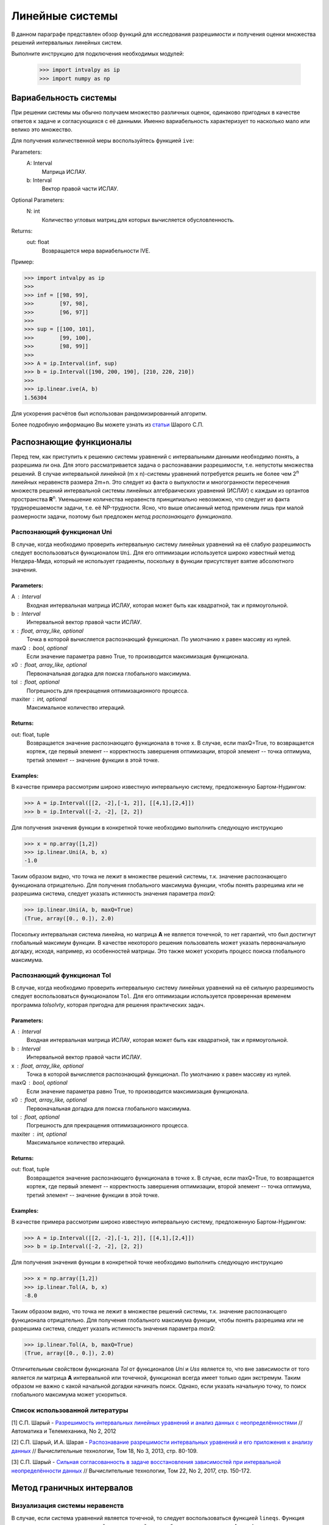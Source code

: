 Линейные системы
===============

В данном параграфе представлен обзор функций для исследования разрешимости и получения оценки
множества решений интервальных линейных систем.

Выполните инструкцию для подключения необходимых модулей:

    >>> import intvalpy as ip
    >>> import numpy as np

.. Содержание::

Вариабельность системы
------------

При решении системы мы обычно получаем множество различных оценок, одинаково пригодных в качестве ответов к задаче
и согласующихся с её данными. Именно вариабельность характеризует то насколько мало или велико это множество.

Для получения количественной меры воспользуйтесь функцией ``ive``:

Parameters:
            A: Interval
                Матрица ИСЛАУ.

            b: Interval
                Вектор правой части ИСЛАУ.

Optional Parameters:
            N: int
                Количество угловых матриц для которых вычисляется обусловленность.

Returns:
            out: float
                Возвращается мера вариабельности IVE.

Пример:

>>> import intvalpy as ip
>>>
>>> inf = [[98, 99],
>>>        [97, 98],
>>>        [96, 97]]
>>>
>>> sup = [[100, 101],
>>>        [99, 100],
>>>        [98, 99]]
>>>
>>> A = ip.Interval(inf, sup)
>>> b = ip.Interval([190, 200, 190], [210, 220, 210])
>>>
>>> ip.linear.ive(A, b)
1.56304

Для ускорения расчётов был использован рандомизированный алгоритм.

Более подробную информацию Вы можете узнать из `статьи <http://www.nsc.ru/interval/shary/Papers/SShary-VariabMeasure-JCT.pdf>`_ Шарого С.П.


Распознающие функционалы
------------

Перед тем, как приступить к решению системы уравнений с интервальными данными необходимо понять, а разрешима ли она.
Для этого рассматривается задача о распознавании разрешимости, т.е. непустоты множества решений.
В случае интервальной линейной (m x n)-системы уравнений потребуется решить не более чем 2\ :sup:`n`
линейных неравенств размера 2m+n. Это следует из факта о выпуклости и многогранности пересечения множеств решений
интервальной системы линейных алгебраических уравнений (ИСЛАУ) с каждым из ортантов пространства **R**\ :sup:`n`.
Уменьшение количества неравенств принципиально невозможно, что следует из факта труднорешаемости задачи,
т.е. её NP-трудности. Ясно, что выше описанный метод применим лишь при малой размерности задачи,
поэтому был предложен *метод распознающего функционала*.


Распознающий функционал Uni
~~~~~~~~~~~~~~~~~~

В случае, когда необходимо проверить интервальную систему линейных уравнений на её слабую разрешимость
следует воспользоваться функционалом ``Uni``. Для его оптимизации используется широко известный метод Нелдера-Мида,
который не использует градиенты, поскольку в функции присутствует взятие абсолютного значения.

Parameters:
""""""""""""""""""

A : Interval
            Входная интервальная матрица ИСЛАУ, которая может быть как квадратной, так и прямоугольной.

b : Interval
            Интервальной вектор правой части ИСЛАУ.

x : float, array_like, optional
            Точка в которой вычисляется распознающий функционал.
            По умолчанию x равен массиву из нулей.

maxQ : bool, optional
            Если значение параметра равно True, то производится максимизация функционала.

x0 : float, array_like, optional
            Первоначальная догадка для поиска глобального максимума.

tol : float, optional
            Погрешность для прекращения оптимизационного процесса.

maxiter : int, optional
            Максимальное количество итераций.


Returns:
""""""""""""""""""

out: float, tuple
            Возвращается значение распознающего функционала в точке x.
            В случае, если maxQ=True, то возвращается кортеж, где
            первый элемент -- корректность завершения оптимизации,
            второй элемент -- точка оптимума,
            третий элемент -- значение функции в этой точке.

Examples:
""""""""""""""""""

В качестве примера рассмотрим широко известную интервальную систему, предложенную Бартом-Нудингом:

>>> A = ip.Interval([[2, -2],[-1, 2]], [[4,1],[2,4]])
>>> b = ip.Interval([-2, -2], [2, 2])


Для получения значения функции в конкретной точке необходимо выполнить следующую инструкцию

>>> x = np.array([1,2])
>>> ip.linear.Uni(A, b, x)
-1.0

Таким образом видно, что точка не лежит в множестве решений системы, т.к. значение распознающего функционала отрицательно.
Для получения глобального максимума функции, чтобы понять разрешима или не разрешима система, следует указать истинность значения параметра `maxQ`:

>>> ip.linear.Uni(A, b, maxQ=True)
(True, array([0., 0.]), 2.0)

Поскольку интервальная система линейна, но матрица **А** не является точечной, то нет гарантий, что был достигнут глобальный максимум функции.
В качестве некоторого решения пользователь может указать первоначальную догадку, исходя, например, из особенностей матрицы.
Это также может ускорить процесс поиска глобального максимума.


Распознающий функционал Tol
~~~~~~~~~~~~~~~~~~

В случае, когда необходимо проверить интервальную систему линейных уравнений на её сильную разрешимость
следует воспользоваться функционалом ``Tol``. Для его оптимизации используется проверенная временем программа `tolsolvty`,
которая пригодна для решения практических задач.

Parameters:
""""""""""""""""""

A : Interval
            Входная интервальная матрица ИСЛАУ, которая может быть как квадратной, так и прямоугольной.

b : Interval
            Интервальной вектор правой части ИСЛАУ.

x : float, array_like, optional
            Точка в которой вычисляется распознающий функционал.
            По умолчанию x равен массиву из нулей.

maxQ : bool, optional
            Если значение параметра равно True, то производится максимизация функционала.

x0 : float, array_like, optional
            Первоначальная догадка для поиска глобального максимума.

tol : float, optional
            Погрешность для прекращения оптимизационного процесса.

maxiter : int, optional
            Максимальное количество итераций.


Returns:
""""""""""""""""""

out: float, tuple
            Возвращается значение распознающего функционала в точке x.
            В случае, если maxQ=True, то возвращается кортеж, где
            первый элемент -- корректность завершения оптимизации,
            второй элемент -- точка оптимума,
            третий элемент -- значение функции в этой точке.

Examples:
""""""""""""""""""

В качестве примера рассмотрим широко известную интервальную систему, предложенную Бартом-Нудингом:

>>> A = ip.Interval([[2, -2],[-1, 2]], [[4,1],[2,4]])
>>> b = ip.Interval([-2, -2], [2, 2])


Для получения значения функции в конкретной точке необходимо выполнить следующую инструкцию

>>> x = np.array([1,2])
>>> ip.linear.Tol(A, b, x)
-8.0

Таким образом видно, что точка не лежит в множестве решений системы, т.к. значение распознающего функционала отрицательно.
Для получения глобального максимума функции, чтобы понять разрешима или не разрешима система, следует указать истинность значения параметра `maxQ`:

>>> ip.linear.Tol(A, b, maxQ=True)
(True, array([0., 0.]), 2.0)

Отличительным свойством функционала `Tol` от функционалов `Uni` и `Uss` является то, что вне зависимости от того является ли матрица **A**
интервальной или точечной, функционал всегда имеет только один экстремум. Таким образом не важно с какой начальной догадки начинать поиск.
Однако, если указать начальную точку, то поиск глобального максимума может ускориться.


Список использованной литературы
~~~~~~~~~~~~~~~~~~

[1] С.П. Шарый - `Разрешимость интервальных линейных уравнений и анализ данных с неопределённостями <http://www.nsc.ru/interval/shary/Papers/SharyAiT.pdf>`_ // Автоматика и Телемеханика, No 2, 2012

[2] С.П. Шарый, И.А. Шарая - `Распознавание разрешимости интервальных уравнений и его приложения к анализу данных <http://www.nsc.ru/interval/shary/Papers/Sharys-JCT2013.pdf>`_ // Вычислительные технологии, Том 18, No 3, 2013, стр. 80-109.

[3] С.П. Шарый - `Сильная согласованность в задаче восстановления зависимостей при интервальной неопределённости данных <http://www.nsc.ru/interval/shary/Papers/SShary-JCT-2017.pdf>`_ // Вычислительные технологии, Том 22, No 2, 2017, стр. 150-172.


Метод граничных интервалов
------------

Визуализация системы неравенств
~~~~~~~~~~~~~~~~~~

В случае, если система уравнений является точечной, то следует воспользоваться функцией ``lineqs``. Функция визуализирует
множество решений системы линейных алгебраических неравенств A x >= b с двумя переменными методом граничных интервалов,
а также выводит вершины множества решений.

Parameters:
            A: float
                Матрица системы линейных алгебраических неравенств.

            b: float
                Вектор правой части системы линейных алгебраических неравенств.

Optional Parameters:
            show: bool
                Визуализация множества решений.

            title: str
                Верхняя легенда графика.

            color: str
                Каким цветом осуществляется отрисовка графика.

            bounds: array_like
                Границы отрисовочного окна.

            alpha: float
                Прозрачность графика.

            s: float
                Насколько велики точки вершин.

            size: tuple
                Размер отрисовочного окна.

            save: bool
                Если значение True, то график сохраняется.

Returns:
            out: list
                Возвращается список упорядоченных вершин.
                В случае, если show = True, то график отрисовывается.

Пример:

Для примера можно рассмотреть систему описывающую двенадцатиугольник:

>>> import numpy as np
>>> import intvalpy as ip
>>>
>>> A = -np.array([[-3, -1],
>>>               [-2, -2],
>>>               [-1, -3],
>>>               [1, -3],
>>>               [2, -2],
>>>               [3, -1],
>>>               [3, 1],
>>>               [2, 2],
>>>               [1, 3],
>>>               [-1, 3],
>>>               [-2, 2],
>>>               [-3, 1]])
>>> b = -np.array([18,16,18,18,16,18,18,16,18,18,16,18])
>>>
>>> vertices = ip.linear.lineqs(A, b, color='blue', alpha=0.2, size=(10,12))


Визуализация множества решений ИСЛАУ
~~~~~~~~~~~~~~~~~~

В случае, когда система является интервальной то для визуализации множества решений линейных алгебраических уравнений
A x = b с двумя переменными методом граничных интервалов необходимо воспользоваться функцией ``IntLinIncR2``, которая
также выводит вершины множества решений.

Parameters:
            A: Interval
                Матрица ИСЛАУ.

            b: Interval
                Вектор правой части ИСЛАУ.

Optional Parameters:
            show: bool
                Визуализация множества решений.

            title: str
                Верхняя легенда графика.

            consistency: str
                Параметр указывает какое множество решений (объединённое или
                допусковое) будет выведено в ответе.

            bounds: array_like
                Границы отрисовочного окна.

            color: str
                Каким цветом осуществляется отрисовка графика.

            alpha: float
                Прозрачность графика.

            s: float
                Насколько велики точки вершин.

            size: tuple
                Размер отрисовочного окна.

            save: bool
                Если значение True, то график сохраняется.

Returns:
            out: list
                Возвращается список упорядоченных вершин в каждом ортанте
                начиная с первого и совершая обход в положительном направлении.
                В случае, если show = True, то график отрисовывается.

Пример:

>>> import numpy as np
>>> import intvalpy as ip
>>>
>>> A = ip.Interval([[-1, -1],[-1, -1]], [[1,1], [-1,1]])
>>> b = ip.Interval([1,-2], [1,2])
>>>
>>> vertices = ip.linear.IntLinIncR2(A, b, title='Infinite solution', size=(10,12))


Метод Гаусса
------------

Метод Гаусса для решения ИСЛАУ можно вызвать с помощью функции ``Gauss``:

Parameters:
            A: Interval
                Матрица ИСЛАУ.

            b: Interval
                Вектор правой части ИСЛАУ.

Returns:
            out: Interval
                Возвращается интервальный вектор решений.

Пример:

>>> import intvalpy as ip
>>>
>>> A = ip.Interval([[2, -2],[-1, 2]], [[4, 1],[2, 4]])
>>> b = ip.Interval([-2, -2], [2, 2])
>>>
>>> ip.linear.Gauss(A, b)
interval(['[-5.0, 5.0]', '[-4.0, 4.0]'])


Метод Гаусса-Зейделя
------------

Итерационный метод Гаусса-Зейделя для решения ИСЛАУ можно вызвать с помощью функции ``Gauss_Seidel``:

Parameters:
            A: Interval
                Матрица ИСЛАУ.

            b: Interval
                Вектор правой части ИСЛАУ.

Optional Parameters:
            x0: Interval
                Начальный брус, в котором ищется решение.

            P: Interval
                Матрица предобуславливания.
                В случае, если параметр не задан, то берётся обратное среднее.

            tol: float
                Погрешность для остановки итерационного процесса.

            maxiter: int
                Максимальное количество итераций.

Returns:
            out: Interval
                Возвращается интервальный вектор решений.

Пример:

>>> import intvalpy as ip
>>>
>>> A = ip.Interval([[0.5, -0.456], [-0.438, 0.624]],
>>>                  [[1.176, 0.448], [0.596, 1.36]])
>>> b = ip.Interval([0.316, 0.27], [0.632, 0.624])
>>>
>>> ip.linear.Gauss_Seidel(A, b, P=False)
interval(['[-4.266757, 6.076814]', '[-5.371444, 5.265456]'])


Метод Рона для переопределённых систем
------------

Метод Дж. Рона для переопределённых ИСЛАУ:

Parameters:
            A: Interval
                Матрица ИСЛАУ.

            b: Interval
                Вектор правой части ИСЛАУ.

Optional Parameters:
            tol: float
                Погрешность для остановки итерационного процесса.

            maxiter: int
                Максимальное количество итераций.

Returns:
            out: Interval
                Возвращается интервальный вектор решений.

Пример:

>>> import numpy as np
>>> import intvalpy as ip
>>>
>>> t = np.array([31, 69, 144, 198, 359, 446, 536, 626, 716, 809, 903, 1039, 1161, \
>>>               1316, 1536, 2029, 2400, 29, 64, 135, 189, 261, 342, 432, 517, 613, \
>>>               699, 792, 888, 1020, 1142, 1301, 1511, 2017, 2400, 65, 96, 521, 617, \
>>>               705, 794, 892, 1024, 1148, 1309, 1520, 2003, 2400, 27, 83, 121, 173, \
>>>               234, 307, 394, 467, 553, 636, 715, 806, 915, 1026, 1170, 1364, 1500, \
>>>               2400, 77, 112, 155, 216, 367, 458, 541, 639, 741, 825, 936, 1061, \
>>>               1189, 1200, 1426, 1902, 2400, 67, 102, 145, 206, 357, 448, 531, 629, \
>>>               731, 815, 900, 1030, 1115, 1326, 1554, 2015, 2400]);
>>> data = np.array([0.8, 0.84, 0.85, 0.89, 0.93, 0.93, 0.93, 0.93, 0.93, 0.93, 0.93, \
>>>                  0.95, 0.95, 0.96, 0.97, 0.99, 1, 0.79, 0.82, 0.85, 0.89, 0.91, 0.92, \
>>>                  0.93, 0.93, 0.94, 0.93, 0.93, 0.94, 0.95, 0.95, 0.96, 0.97, 0.99, 1, \
>>>                  0.84, 0.84, 0.94, 0.94, 0.94, 0.95, 0.95, 0.96, 0.96, 0.97, 0.96, \
>>>                  0.97, 1, 0.78, 0.81, 0.84, 0.89, 0.9, 0.92, 0.93, 0.92, 0.93, 0.93, \
>>>                  0.92, 0.93, 0.95, 0.95, 0.96, 0.97, 0.98, 1, 0.8, 0.82, 0.86, 0.9, \
>>>                  0.91, 0.93, 0.93, 0.94, 0.94, 0.93, 0.94, 0.95, 0.95, 0.96, 0.96, \
>>>                  0.98, 1, 0.81, 0.83, 0.86, 0.9, 0.91, 0.93, 0.93, 0.94, 0.94, 0.93, \
>>>                  0.93, 0.94, 0.94, 0.97, 0.96, 0.98, 1])
>>>
>>> t = t + ip.Interval(0, 0)
>>> data = data + ip.Interval(-0.0255, 0.0255)
>>>
>>> A = ip.zeros((100, 2))
>>> A[:, 0] += ip.Interval(1, 1)
>>> A[:, 1] -= data
>>> b = t * (data - 1)
>>>
>>> ip.linear.Rohn(A, b)
interval(['[-396.621157, 575.293503]', '[-418.434473, 687.961243]'])


Более подробную информацию Вы можете узнать из `статьи <https://www.researchgate.net/publication/220252801_Enclosing_solutions_of_overdetermined_systems_of_linear_interval_equations>`_ Дж. Рона.


Метод дробления решений
------------

Гибридный метод дробления решений PSS, подробно описанный в `монографии <http://www.nsc.ru/interval/Library/InteBooks/SharyBook.pdf>`_. PSS-алгортимы предназначены для нахождения внешних оптимальных оценок множеств решений интервальных систем линейных алгебраических уравнений (ИСЛАУ) **A** x = **b**.

В качестве базового метода внешнего оценивания в программе используется интервальный метод Гаусса (функция Gauss), если система является квадратной. В случае, если система переопределённая, то применяется простейший алгоритм, предложенный Дж. Роном (функция Rohn). Поскольку задача NP-трудная, то остановка процесса может произойти по количеству пройденных итераций. PSS-методы являются последовательно гарантирующими, т.е. при обрыве процесса на любом количестве итераций приближённая оценка решения удовлетворяет требуемому способу оценивания.

Возвращает формальное решение интервальной системы линейных уравнений. В случае, если оценивать все компоненты нет необходимости, то можно оценить одну любую nu-ю компоненту.


Parameters
~~~~~~~~~~~~~~~~~~
A : Interval
            Входная интервальная матрица ИСЛАУ, которая может быть как квадратной, так и прямоугольной.

b : Interval
            Интервальной вектор правой части ИСЛАУ.

tol : float, optional
            Погрешность, определающая, когда дальнейшее дробление брусов излишне, т.е. их ширина "достаточно близка" к нулю, что может считаться точно нулевой.

maxiter : int, optional
            Максимальное количество итераций для выполнения алгоритма.

nu : int, optional
            Выбор номера компоненты, вдоль которой оценивается множество решений.


Returns
~~~~~~~~~~~~~~~~~~
out : Interval
    Интервальный вектор, который после подстановки в систему уравнений и выполнения всех операций по правилам арифметики и анализа обращает уравнения в инстинные равенства.


Examples
~~~~~~~~~~~~~~~~~~
>>> A, b = ip.Shary(4)
>>> ip.linear.PSS(A, b)
interval(['[-4.347826, 4.347826]', '[-4.347826, 4.347826]', '[-4.347826, 4.347826]', '[-4.347826, 4.347826]'])

Возврат интервального вектора решения NP-трудной системы.

>>> A, b = ip.Neumeier(3, 3.33)
>>> ip.linear.PSS(A, b, nu=0, maxiter=5000)
interval(['[-2.373013, 2.373013]'])

Возвращена отдельная компонента. В связи с тем, что в системе Ноймаера параметр theta=3.33 является жёстким условием, необходимо увеличить количество итераций для получения оптимальной оценки.
